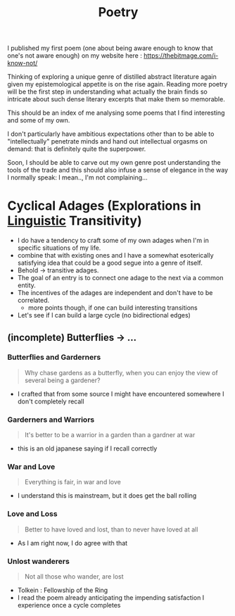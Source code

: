 :PROPERTIES:
:ID:       21008bf7-42c5-496b-a7a4-43e8df15e242
:END:
#+title: Poetry
#+filetags: :meta:

I published my first poem (one about being aware enough to know that one's not aware enough) on my website here : https://thebitmage.com/i-know-not/

Thinking of exploring a unique genre of distilled abstract literature again given my epistemological appetite is on the rise again. Reading more poetry will be the first step in understanding what actually the brain finds so intricate about such dense literary excerpts that make them so memorable.

This should be an index of me analysing some poems that I find interesting and some of my own.

I don't particularly have ambitious expectations other than to be able to "intellectually" penetrate minds and hand out intellectual orgasms on demand: that is definitely quite the superpower.

Soon, I should be able to carve out my own genre post understanding the tools of the trade and this should also infuse a sense of elegance in the way I normally speak: I mean.., I'm not complaining...


* Cyclical Adages (Explorations in [[id:e94b1ff3-ee62-417f-8d01-afb23ccd0c3b][Linguistic]] Transitivity)

 - I do have a tendency to craft some of my own adages when I'm in specific situations of my life.
 - combine that with existing ones and I have a somewhat esoterically satisfying idea that could be a good segue into a genre of itself.
 - Behold -> transitive adages.
 - The goal of an entry is to connect one adage to the next via a common entity.
 - The incentives of the adages are independent and don't have to be correlated.
   - more points though, if one can build interesting transitions
 - Let's see if I can build a large cycle (no bidirectional edges)
   
** (incomplete) Butterflies -> ...
*** Butterflies and Garderners

 #+begin_quote
Why chase gardens as a butterfly, when you can enjoy the view of several being a gardener?
 #+end_quote

 - I crafted that from some source I might have encountered somewhere I don't completely recall

*** Garderners and Warriors

#+begin_quote
It's better to be a warrior in a garden than a gardner at war
#+end_quote

 - this is an old japanese saying if I recall correctly

*** War and Love

#+begin_quote
Everything is fair, in war and love
#+end_quote

 - I understand this is mainstream, but it does get the ball rolling
   
*** Love and Loss

#+begin_quote
Better to have loved and lost, than to never have loved at all
#+end_quote

 - As I am right now, I do agree with that

*** Unlost wanderers

#+begin_quote
Not all those who wander, are lost
#+end_quote

 - Tolkein : Fellowship of the Ring
 - I read the poem already anticipating the impending satisfaction I experience once a cycle completes
   
